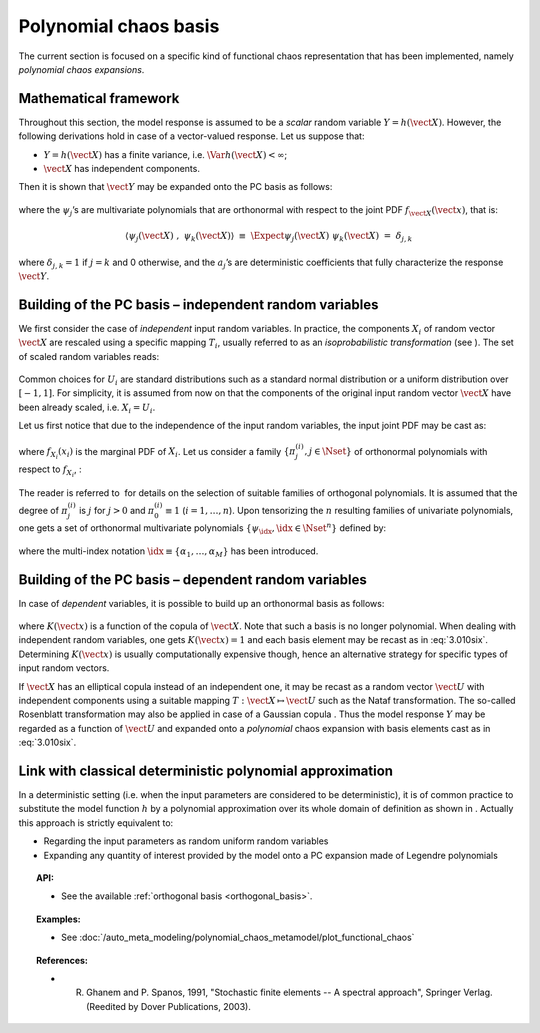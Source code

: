 .. _chaos_basis:

Polynomial chaos basis
----------------------

The current section is focused on a specific kind of functional chaos
representation that has been implemented, namely
*polynomial chaos expansions*.

Mathematical framework
~~~~~~~~~~~~~~~~~~~~~~

Throughout this section, the model response is assumed to be a
*scalar* random variable :math:`Y = h(\vect{X})`. However, the
following derivations hold in case of a vector-valued response.
Let us suppose that:

-  :math:`Y = h(\vect{X})` has a finite variance, i.e.
   :math:`\Var{h(\vect{X})} < \infty`;

-  :math:`\vect{X}` has independent components.

Then it is shown that :math:`\vect{Y}` may be expanded onto the
PC basis as follows:

  .. math::
    :label: PC

      Y \, \,  \equiv \, \,  h(\vect{X}) \, \, = \, \, \sum_{j=0}^{\infty} \; a_{j} \; \psi_{j}(\vect{X})

where the :math:`\psi_{j}`\ ’s are multivariate polynomials that are
orthonormal with respect to the joint PDF
:math:`f_{\vect{X}}(\vect{x})`, that is:

  .. math::
      \langle \psi_{j}(\vect{X}) \; , \; \psi_{k}(\vect{X}) \rangle \, \,
      \equiv \, \, \Expect{\psi_{j}(\vect{X}) \; \psi_{k}(\vect{X})} \, \, = \, \, \delta_{j,k}

where :math:`\delta_{j,k} = 1` if :math:`j=k` and 0 otherwise, and
the :math:`a_{j}`\ ’s are deterministic coefficients that fully
characterize the response :math:`\vect{Y}`.

Building of the PC basis – independent random variables
~~~~~~~~~~~~~~~~~~~~~~~~~~~~~~~~~~~~~~~~~~~~~~~~~~~~~~~

We first consider the case of *independent* input random variables. In
practice, the components :math:`X_i` of random vector
:math:`\vect{X}` are rescaled using a specific mapping
:math:`T_i`, usually referred to as an *isoprobabilistic
transformation* (see ). The set of scaled random variables reads:

  .. math::
    :label: PC_isotransfo

      U_i \, \, = \, \, T_i(X_i) \quad \quad , \quad \, i=1,\dots,n

Common choices for :math:`U_i` are standard distributions such as a
standard normal distribution or a uniform distribution over
:math:`[-1,1]`. For simplicity, it is assumed from now on that the
components of the original input random vector :math:`\vect{X}`
have been already scaled, i.e. :math:`X_i = U_i`.

Let us first notice that due to the independence of the input random
variables, the input joint PDF may be cast as:

  .. math::
    :label: 3.010qua

      f_{\vect{X}}(\vect{x}) \, = \, \prod_{i=1}^{n} f_{X_i}(x_{i})

where :math:`f_{X_i}(x_{i})` is the marginal PDF of :math:`X_i`. Let
us consider a family :math:`\{\pi^{(i)}_{j}, j \in \Nset\}` of
orthonormal polynomials with respect to :math:`f_{X_i}`, :

  .. math::
    :label: 3.010cinq

      \langle \pi^{(i)}_{j}(X_{i}) \; , \; \pi^{(i)}_{k}(X_{i}) \rangle  \, \, \equiv \, \, \Expect{\pi^{(i)}_{j}(X_{i}) \;  \pi^{(i)}_{k}(X_{i})} \, \, = \, \, \delta_{j,k}

The reader is referred to  for details on the selection of suitable
families of orthogonal polynomials. It is assumed that the degree of
:math:`\pi^{(i)}_{j}` is :math:`j` for :math:`j>0` and
:math:`\pi^{(i)}_{0} \equiv 1` (:math:`i=1,\dots,n`). Upon tensorizing
the :math:`n` resulting families of univariate polynomials, one gets a
set of orthonormal multivariate polynomials
:math:`\{\psi_{\idx}, \idx \in \Nset^n\}` defined by:

  .. math::
    :label: 3.010six

      \psi_{\idx}(\vect{x}) \, \, \equiv \,\, \pi^{(1)}_{\alpha_{1}}(x_{1}) \times \cdots \times \pi^{(n)}_{\alpha_{n}}(x_{n})

where the multi-index notation
:math:`\idx \equiv \{\alpha_{1},\dots,\alpha_{M}\}` has been
introduced.

Building of the PC basis – dependent random variables
~~~~~~~~~~~~~~~~~~~~~~~~~~~~~~~~~~~~~~~~~~~~~~~~~~~~~

In case of *dependent* variables, it is possible to build up an
orthonormal basis as follows:

  .. math::
    :label: 3.010seven

      \psi_{\idx}(\vect{x}) \, \, = \,\,  K(\vect{x}) \;\prod_{i=1}^M \pi^{(i)}_{\alpha_{i}}(x_{i})

where :math:`K(\vect{x})` is a function of the copula of
:math:`\vect{X}`. Note that such a basis is no longer polynomial. When
dealing with independent random variables, one gets
:math:`K(\vect{x})=1` and each basis element may be recast as in
:eq:`3.010six`. Determining :math:`K(\vect{x})` is usually
computationally expensive though, hence an alternative strategy for
specific types of input random vectors.

If :math:`\vect{X}` has an elliptical copula instead of an independent
one, it may be recast as a random vector :math:`\vect{U}` with
independent components using a suitable mapping
:math:`T : \vect{X} \mapsto \vect{U}` such as the Nataf transformation.
The so-called Rosenblatt transformation may also be applied in case
of a Gaussian copula . Thus the model response :math:`Y` may be
regarded as a function of :math:`\vect{U}` and expanded onto a
*polynomial* chaos expansion with basis elements cast as in :eq:`3.010six`.

Link with classical deterministic polynomial approximation
~~~~~~~~~~~~~~~~~~~~~~~~~~~~~~~~~~~~~~~~~~~~~~~~~~~~~~~~~~

In a deterministic setting (i.e. when the input parameters are
considered to be deterministic), it is of common practice to substitute
the model function :math:`h` by a polynomial approximation over its
whole domain of definition as shown in . Actually this approach is
strictly equivalent to:

- Regarding the input parameters as random uniform random variables

- Expanding any quantity of interest provided by the model onto a PC
  expansion made of Legendre polynomials


.. topic:: API:

    - See the available :ref:`orthogonal basis <orthogonal_basis>`.


.. topic:: Examples:

    - See :doc:`/auto_meta_modeling/polynomial_chaos_metamodel/plot_functional_chaos`


.. topic:: References:

    - R. Ghanem and P. Spanos, 1991, "Stochastic finite elements -- A spectral approach", Springer Verlag. (Reedited by Dover Publications, 2003).
